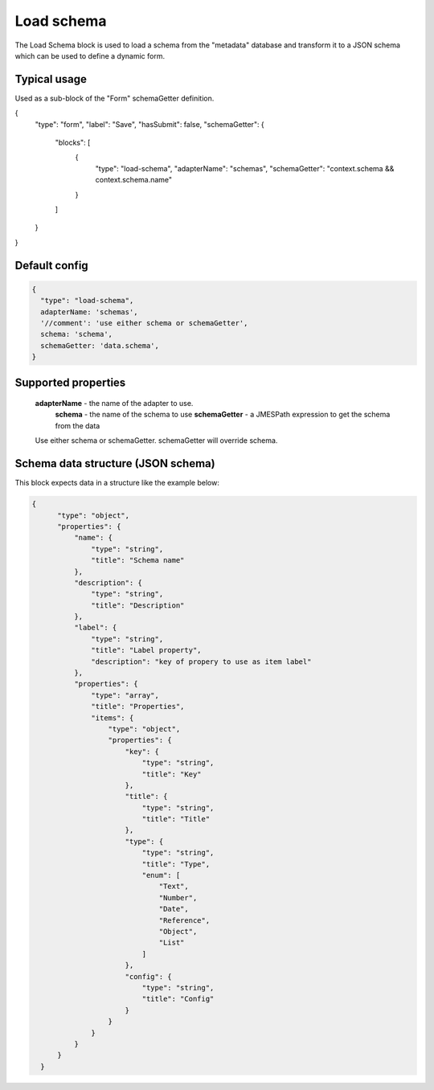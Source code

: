 Load schema  
===========

The Load Schema block is used to load a schema from the "metadata" database and 
transform it to a JSON schema which can be used to define a dynamic form. 

Typical usage
-------------
Used as a sub-block of the "Form" schemaGetter definition. 

.. code-block:: javascript

{
    "type": "form",
    "label": "Save",
    "hasSubmit": false,
    "schemaGetter": {
        "blocks": [
            {
                "type": "load-schema",
                "adapterName": "schemas",
                "schemaGetter": "context.schema && context.schema.name"
            }
        ]
    }
}


Default config
--------------

.. code-block:: javascript

    {
      "type": "load-schema",
      adapterName: 'schemas',
      '//comment': 'use either schema or schemaGetter',
      schema: 'schema',
      schemaGetter: 'data.schema',
    }


Supported properties
--------------------
   **adapterName**  - the name of the adapter to use.
    **schema** - the name of the schema to use
    **schemaGetter** - a JMESPath expression to get the schema from the data

   Use either schema or schemaGetter. schemaGetter will override schema.



Schema data structure (JSON schema)
-----------------------------------
This block expects data in a structure like the example below:






.. code-block:: json

  {
        "type": "object",
        "properties": {
            "name": {
                "type": "string",
                "title": "Schema name"
            },
            "description": {
                "type": "string",
                "title": "Description"
            },
            "label": {
                "type": "string",
                "title": "Label property",
                "description": "key of propery to use as item label"
            },
            "properties": {
                "type": "array",
                "title": "Properties",
                "items": {
                    "type": "object",
                    "properties": {
                        "key": {
                            "type": "string",
                            "title": "Key"
                        },
                        "title": {
                            "type": "string",
                            "title": "Title"
                        },
                        "type": {
                            "type": "string",
                            "title": "Type",
                            "enum": [
                                "Text",
                                "Number",
                                "Date",
                                "Reference",
                                "Object",
                                "List"
                            ]
                        },
                        "config": {
                            "type": "string",
                            "title": "Config"
                        }
                    }
                }
            }
        }
    }



